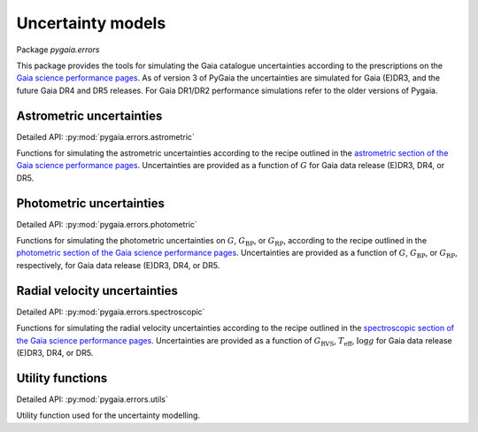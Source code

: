 Uncertainty models
==================

Package `pygaia.errors`

This package provides the tools for simulating the Gaia catalogue uncertainties according to the prescriptions on the `Gaia science performance pages <http://www.cosmos.esa.int/web/gaia/science-performance>`_. As of version 3 of PyGaia the uncertainties are simulated for Gaia (E)DR3, and the future Gaia DR4 and DR5 releases. For Gaia DR1/DR2 performance simulations refer to the older versions of Pygaia.

Astrometric uncertainties
-------------------------

Detailed API: :py:mod:`pygaia.errors.astrometric`

Functions for simulating the astrometric uncertainties according to the recipe outlined in the `astrometric section of the Gaia science performance pages <https://www.cosmos.esa.int/web/gaia/science-performance#astrometric%20performance>`_. Uncertainties are provided as a function of :math:`G` for Gaia data release (E)DR3, DR4, or DR5.

Photometric uncertainties
-------------------------

Detailed API: :py:mod:`pygaia.errors.photometric`

Functions for simulating the photometric uncertainties on :math:`G`, :math:`G_\mathrm{BP}`, or :math:`G_\mathrm{RP}`, according to the recipe outlined in the `photometric section of the Gaia science performance pages <https://www.cosmos.esa.int/web/gaia/science-performance#photometric%20performance>`_. Uncertainties are provided as a function of :math:`G`, :math:`G_\mathrm{BP}`, or :math:`G_\mathrm{RP}`, respectively, for Gaia data release (E)DR3, DR4, or DR5.

Radial velocity uncertainties
-----------------------------

Detailed API: :py:mod:`pygaia.errors.spectroscopic`

Functions for simulating the radial velocity uncertainties according to the recipe outlined in the `spectroscopic section of the Gaia science performance pages <https://www.cosmos.esa.int/web/gaia/science-performance#spectroscopic%20performance>`_. Uncertainties are provided as a function of :math:`G_\mathrm{RVS}`, :math:`T_\mathrm{eff}`, :math:`\log g` for Gaia data release (E)DR3, DR4, or DR5.

Utility functions
-----------------

Detailed API: :py:mod:`pygaia.errors.utils`

Utility function used for the uncertainty modelling.
